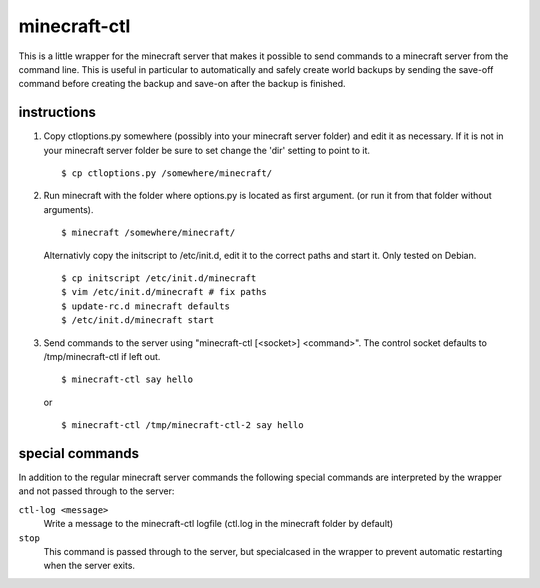 minecraft-ctl
=============

This is a little wrapper for the minecraft server that makes it possible to
send commands to a minecraft server from the command line. This is useful in
particular to automatically and safely create world backups by sending the
save-off command before creating the backup and save-on after the backup is
finished.


instructions
------------

1. Copy ctloptions.py somewhere (possibly into your minecraft server folder) and
   edit it as necessary. If it is not in your minecraft server folder be sure to
   set change the 'dir' setting to point to it. ::

       $ cp ctloptions.py /somewhere/minecraft/

2. Run minecraft with the folder where options.py is located as first
   argument. (or run it from that folder without arguments). ::

       $ minecraft /somewhere/minecraft/

   Alternativly copy the initscript to /etc/init.d, edit it to the correct paths
   and start it. Only tested on Debian. ::

       $ cp initscript /etc/init.d/minecraft
       $ vim /etc/init.d/minecraft # fix paths
       $ update-rc.d minecraft defaults
       $ /etc/init.d/minecraft start

3. Send commands to the server using "minecraft-ctl [<socket>] <command>". The
   control socket defaults to /tmp/minecraft-ctl if left out. ::

       $ minecraft-ctl say hello

   or ::

       $ minecraft-ctl /tmp/minecraft-ctl-2 say hello


special commands
----------------

In addition to the regular minecraft server commands the following special
commands are interpreted by the wrapper and not passed through to the server:

``ctl-log <message>``
   Write a message to the minecraft-ctl logfile (ctl.log in the minecraft
   folder by default)

``stop``
   This command is passed through to the server, but specialcased in the
   wrapper to prevent automatic restarting when the server exits.
